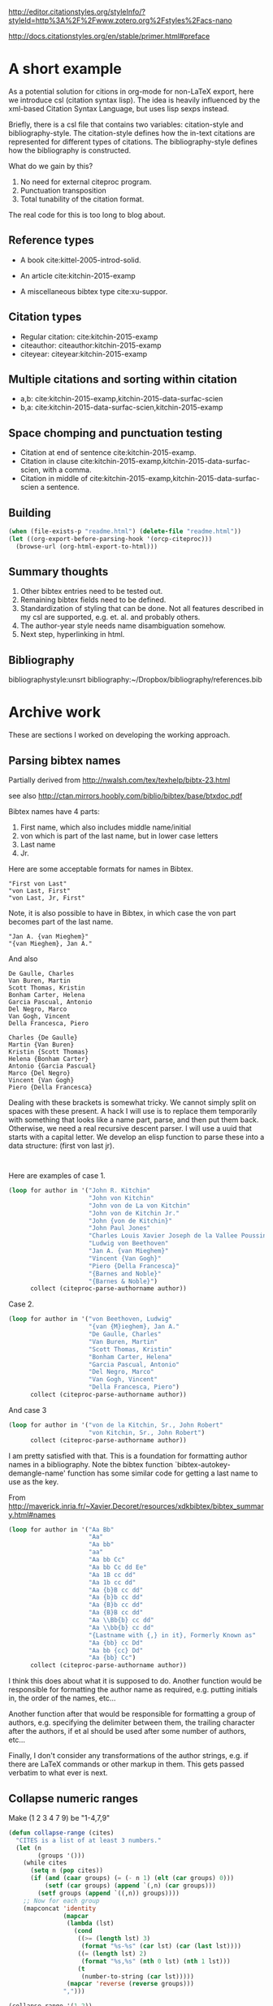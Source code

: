 
http://editor.citationstyles.org/styleInfo/?styleId=http%3A%2F%2Fwww.zotero.org%2Fstyles%2Facs-nano

http://docs.citationstyles.org/en/stable/primer.html#preface

* A short example

As a potential solution for citions in org-mode for non-LaTeX export, here we introduce csl (citation syntax lisp). The idea is heavily influenced by the xml-based Citation Syntax Language, but uses lisp sexps instead.

Briefly, there is a csl file that contains two variables: citation-style and bibliography-style. The citation-style defines how the in-text citations are represented for different types of citations. The bibliography-style defines how the bibliography is constructed.

What do we gain by this?
1. No need for external citeproc program.
2. Punctuation transposition
3. Total tunability of the citation format.

The real code for this is too long to blog about.

** Reference types

- A book cite:kittel-2005-introd-solid.

- An article cite:kitchin-2015-examp

- A miscellaneous bibtex type cite:xu-suppor.

** Citation types

- Regular citation:  cite:kitchin-2015-examp
- citeauthor:  citeauthor:kitchin-2015-examp
- citeyear:   citeyear:kitchin-2015-examp

** Multiple citations and sorting within citation
- a,b: cite:kitchin-2015-examp,kitchin-2015-data-surfac-scien
- b,a: cite:kitchin-2015-data-surfac-scien,kitchin-2015-examp

** Space chomping and punctuation testing
- Citation at end of sentence cite:kitchin-2015-examp.
- Citation in clause cite:kitchin-2015-examp,kitchin-2015-data-surfac-scien, with a comma.
- Citation in middle of cite:kitchin-2015-examp,kitchin-2015-data-surfac-scien a sentence.

** Building

#+BEGIN_SRC emacs-lisp
(when (file-exists-p "readme.html") (delete-file "readme.html"))
(let ((org-export-before-parsing-hook '(orcp-citeproc)))
  (browse-url (org-html-export-to-html)))
#+End_src

#+RESULTS:
: #<process open ./readme.html>


** Summary thoughts
1. Other bibtex entries need to be tested out.
2. Remaining bibtex fields need to be defined.
3. Standardization of styling that can be done. Not all features described in my csl are supported, e.g. et. al. and probably others.
4. The author-year style needs name disambiguation somehow.
5. Next step, hyperlinking in html.

** Bibliography
bibliographystyle:unsrt
bibliography:~/Dropbox/bibliography/references.bib


* Archive work
These are sections I worked on developing the working approach.
** Parsing bibtex names
Partially derived from http://nwalsh.com/tex/texhelp/bibtx-23.html

see also http://ctan.mirrors.hoobly.com/biblio/bibtex/base/btxdoc.pdf


Bibtex names have 4 parts:
1. First name, which also includes middle name/initial
2. von which is part of the last name, but in lower case letters
3. Last name
4. Jr.

Here are some acceptable formats for names in Bibtex.
#+BEGIN_EXAMPLE
"First von Last"
"von Last, First"
"von Last, Jr, First"
#+END_EXAMPLE

Note, it is also possible to have in Bibtex, in which case the von part becomes part of the last name.
#+BEGIN_EXAMPLE
"Jan A. {van Mieghem}"
"{van Mieghem}, Jan A."
#+END_EXAMPLE

And also

#+BEGIN_EXAMPLE
De Gaulle, Charles
Van Buren, Martin
Scott Thomas, Kristin
Bonham Carter, Helena
Garcia Pascual, Antonio
Del Negro, Marco
Van Gogh, Vincent
Della Francesca, Piero

Charles {De Gaulle}
Martin {Van Buren}
Kristin {Scott Thomas}
Helena {Bonham Carter}
Antonio {Garcia Pascual}
Marco {Del Negro}
Vincent {Van Gogh}
Piero {Della Francesca}
#+END_EXAMPLE

Dealing with these brackets is somewhat tricky. We cannot simply split on spaces with these present. A hack I will use is to replace them temporarily with something that looks like a name part, parse, and then put them back. Otherwise, we need a real recursive descent parser. I will use a uuid that starts with a capital letter. We develop an elisp function to parse these into a data structure: (first von last jr).



#+BEGIN_SRC emacs-lisp


#+END_SRC

#+RESULTS:
: citeproc-parse-authorname

Here are examples of case 1.
#+BEGIN_SRC emacs-lisp
(loop for author in '("John R. Kitchin"
                      "John von Kitchin"
                      "John von de La von Kitchin"
                      "John von de Kitchin Jr."
                      "John {von de Kitchin}"
                      "John Paul Jones"
                      "Charles Louis Xavier Joseph de la Vallee Poussin"
                      "Ludwig von Beethoven"
                      "Jan A. {van Mieghem}"
                      "Vincent {Van Gogh}"
                      "Piero {Della Francesca}"
                      "{Barnes and Noble}"
                      "{Barnes & Noble}")
      collect (citeproc-parse-authorname author))
#+END_SRC

#+RESULTS:
| John R.                     | nil           | Kitchin            | nil |
| John                        | von           | Kitchin            | nil |
| John                        | von de La von | Kitchin            | nil |
| John                        | von de        | Kitchin Jr.        | nil |
| John                        | nil           | {von de Kitchin}   | nil |
| John Paul                   | nil           | Jones              | nil |
| Charles Louis Xavier Joseph | de la         | Vallee Poussin     | nil |
| Ludwig                      | von           | Beethoven          | nil |
| Jan A.                      | nil           | {van Mieghem}      | nil |
| Vincent                     | nil           | {Van Gogh}         | nil |
| Piero                       | nil           | {Della Francesca}  | nil |
|                             | nil           | {Barnes and Noble} | nil |
|                             | nil           | {Barnes & Noble}   | nil |

Case 2.
#+BEGIN_SRC emacs-lisp
(loop for author in '("von Beethoven, Ludwig"
                      "{van {M}ieghem}, Jan A."
                      "De Gaulle, Charles"
                      "Van Buren, Martin"
                      "Scott Thomas, Kristin"
                      "Bonham Carter, Helena"
                      "Garcia Pascual, Antonio"
                      "Del Negro, Marco"
                      "Van Gogh, Vincent"
                      "Della Francesca, Piero")
      collect (citeproc-parse-authorname author))
#+END_SRC

#+RESULTS:
| Ludwig  | von | Beethoven       | nil |
| Jan A.  | nil | {van {M}ieghem} | nil |
| Charles | nil | De Gaulle       | nil |
| Martin  | nil | Van Buren       | nil |
| Kristin | nil | Scott Thomas    | nil |
| Helena  | nil | Bonham Carter   | nil |
| Antonio | nil | Garcia Pascual  | nil |
| Marco   | nil | Del Negro       | nil |
| Vincent | nil | Van Gogh        | nil |
| Piero   | nil | Della Francesca | nil |

And case 3
#+BEGIN_SRC emacs-lisp
(loop for author in '("von de la Kitchin, Sr., John Robert"
                      "von Kitchin, Sr., John Robert")
      collect (citeproc-parse-authorname author))
#+END_SRC

#+RESULTS:
| John Robert | von de la | Kitchin | Sr. |
| John Robert | von       | Kitchin | Sr. |


I am pretty satisfied with that. This is a foundation for formatting author names in a bibliography. Note the bibtex function `bibtex-autokey-demangle-name' function has some similar code for getting a last name to use as the key.

From http://maverick.inria.fr/~Xavier.Decoret/resources/xdkbibtex/bibtex_summary.html#names
#+BEGIN_SRC emacs-lisp
(loop for author in '("Aa Bb"
                      "Aa"
                      "Aa bb"
                      "aa"
                      "Aa bb Cc"
                      "Aa bb Cc dd Ee"
                      "Aa 1B cc dd"
                      "Aa 1b cc dd"
                      "Aa {b}B cc dd"
                      "Aa {b}b cc dd"
                      "Aa {B}b cc dd"
                      "Aa {B}B cc dd"
                      "Aa \\Bb{b} cc dd"
                      "Aa \\bb{b} cc dd"
                      "{Lastname with {,} in it}, Formerly Known as"
                      "Aa {bb} cc Dd"
                      "Aa bb {cc} Dd"
                      "Aa {bb} Cc")
      collect (citeproc-parse-authorname author))
#+END_SRC

#+RESULTS:
| Aa                | nil       | Bb                        | nil |
| nil               | nil       | Aa                        | nil |
| Aa                | nil       | bb                        | nil |
| nil               | nil       | aa                        | nil |
| Aa                | bb        | Cc                        | nil |
| Aa                | bb Cc dd  | Ee                        | nil |
| Aa                | 1B cc     | dd                        | nil |
| Aa                | 1b cc     | dd                        | nil |
| Aa                | {b}B cc   | dd                        | nil |
| Aa {b}b           | cc        | dd                        | nil |
| Aa {B}b           | cc        | dd                        | nil |
| Aa                | {B}B cc   | dd                        | nil |
| Aa                | \Bb{b} cc | dd                        | nil |
| Aa                | \bb{b} cc | dd                        | nil |
| Formerly Known as | nil       | {Lastname with {,} in it} | nil |
| Aa {bb}           | cc        | Dd                        | nil |
| Aa                | bb        | {cc} Dd                   | nil |
| Aa {bb}           | nil       | Cc                        | nil |


I think this does about what it is supposed to do. Another function would be responsible for formatting the author name as required, e.g. putting initials in, the order of the names, etc...

Another function after that would be responsible for formatting a group of authors, e.g. specifying the delimiter between them, the trailing character after the authors, if et al should be used after some number of authors, etc...

Finally, I don't consider any transformations of the author strings, e.g. if there are LaTeX commands or other markup in them. This gets passed verbatim to what ever is next.

** Collapse numeric ranges
Make (1 2 3 4 7 9) be "1-4,7,9"

#+BEGIN_SRC emacs-lisp
(defun collapse-range (cites)
  "CITES is a list of at least 3 numbers."
  (let (n
        (groups '()))
    (while cites
      (setq n (pop cites))
      (if (and (caar groups) (= (- n 1) (elt (car groups) 0)))
          (setf (car groups) (append `(,n) (car groups)))
        (setf groups (append `((,n)) groups))))
    ;; Now for each group
    (mapconcat 'identity
               (mapcar
                (lambda (lst)
                  (cond
                   ((>= (length lst) 3)
                    (format "%s-%s" (car lst) (car (last lst))))
                   ((= (length lst) 2)
                    (format "%s,%s" (nth 0 lst) (nth 1 lst)))
                   (t
                    (number-to-string (car lst)))))
                (mapcar 'reverse (reverse groups)))
               ",")))

(collapse-range '(1 2))

#+END_SRC

#+RESULTS:
: 1,2

** CSL parsing

*** Info nodes
This seems to be information about a CSL.
#+BEGIN_SRC emacs-lisp
(let (xml)
  (setq xml (with-temp-buffer
              (insert-file-contents "acs-nano.csl")
              (libxml-parse-xml-region (point-min) (point-max))))
  (xml-get-children xml 'info))
#+END_SRC

#+RESULTS:
#+BEGIN_SRC emacs-lisp
((info nil
       (title nil "ACS Nano")
       (title-short nil "ACS Nano")
       (id nil "http://www.zotero.org/styles/acs-nano")
       (link
        ((href . "http://www.zotero.org/styles/acs-nano")
         (rel . "self")))
       (link
        ((href . "http://www.zotero.org/styles/american-chemical-society-with-titles")
         (rel . "template")))
       (link
        ((href . "http://pubs.acs.org/paragonplus/submission/ancac3/ancac3_authguide.pdf")
         (rel . "documentation")))
       (category
        ((citation-format . "numeric")))
       (category
        ((field . "chemistry")))
       (issn nil "1936-0851")
       (eissn nil "1936-086X")
       (summary nil "ACS style with et al in italics")
       (updated nil "2014-09-21T00:39:49+00:00")
       (rights
        ((license . "http://creativecommons.org/licenses/by-sa/3.0/"))
        "This work is licensed under a Creative Commons Attribution-ShareAlike 3.0 License")))
#+END_SRC

*** Macro nodes
These seem to define inputs to a function that formats each field of an entry.

#+BEGIN_SRC emacs-lisp
(let (xml)
  (setq xml (with-temp-buffer
              (insert-file-contents "acs-nano.csl")
              (libxml-parse-xml-region (point-min) (point-max))))
  (xml-get-children xml 'macro))
#+END_SRC

#+RESULTS:
#+BEGIN_SRC emacs-lisp
((macro
  ((name . "editor"))
  (names
   ((variable . "editor"))
   (name
    ((sort-separator . ", ")
     (initialize-with . ". ")
     (name-as-sort-order . "all")
     (delimiter . "; ")
     (delimiter-precedes-last . "always")))
   (et-al
    ((font-style . "italic")))
   (label
    ((form . "short")
     (prefix . ", ")
     (text-case . "capitalize-first")))))
 (macro
  ((name . "author"))
  (names
   ((variable . "author")
    (suffix . "."))
   (name
    ((sort-separator . ", ")
     (initialize-with . ". ")
     (name-as-sort-order . "all")
     (delimiter . "; ")
     (delimiter-precedes-last . "always")))
   (et-al
    ((font-style . "italic")))
   (label
    ((form . "short")
     (prefix . ", ")
     (text-case . "capitalize-first")))))
 (macro
  ((name . "publisher"))
  (group
   ((delimiter . ": "))
   (text
    ((variable . "publisher")))
   (text
    ((variable . "publisher-place")))))
 (macro
  ((name . "title"))
  (choose nil
          (if
              ((type . "bill book graphic legal_case legislation motion_picture report song")
               (match . "any"))
              (text
               ((variable . "title")
                (text-case . "title")
                (font-style . "italic"))))
          (else nil
                (text
                 ((variable . "title")
                  (text-case . "title"))))))
 (macro
  ((name . "volume"))
  (group
   ((delimiter . " "))
   (text
    ((term . "volume")
     (form . "short")
     (text-case . "capitalize-first")))
   (text
    ((variable . "volume")))))
 (macro
  ((name . "series"))
  (text
   ((variable . "collection-title"))))
 (macro
  ((name . "pages"))
  (label
   ((variable . "page")
    (form . "short")
    (suffix . " ")))
  (text
   ((variable . "page"))))
 (macro
  ((name . "book-container"))
  (group
   ((delimiter . " "))
   (text
    ((macro . "title")
     (suffix . ".")))
   (text
    ((term . "in")
     (text-case . "capitalize-first")))
   (text
    ((variable . "container-title")
     (font-style . "italic")))))
 (macro
  ((name . "issued"))
  (date
   ((variable . "issued")
    (delimiter . " "))
   (date-part
    ((name . "year")))))
 (macro
  ((name . "full-issued"))
  (date
   ((variable . "issued")
    (delimiter . " "))
   (date-part
    ((name . "month")
     (form . "long")
     (suffix . " ")))
   (date-part
    ((name . "day")
     (suffix . ", ")))
   (date-part
    ((name . "year")))))
 (macro
  ((name . "edition"))
  (choose nil
          (if
              ((is-numeric . "edition"))
              (group
               ((delimiter . " "))
               (number
                ((variable . "edition")
                 (form . "ordinal")))
               (text
                ((term . "edition")
                 (form . "short")))))
          (else nil
                (text
                 ((variable . "edition")
                  (suffix . ".")))))))
#+END_SRC

*** Citation overlay
This seems to define the layout of a citation in the text, how they are sorted, collapsed, and delimited.

#+BEGIN_SRC emacs-lisp
,#+BEGIN_SRC emacs-lisp :results code
(let (xml)
  (setq xml (with-temp-buffer
              (insert-file-contents "acs-nano.csl")
              (libxml-parse-xml-region (point-min) (point-max))))
  (xml-get-children xml 'citation))
#+END_SRC

#+RESULTS:
#+BEGIN_SRC emacs-lisp
((citation
  ((collapse . "citation-number"))
  (sort nil
        (key
         ((variable . "citation-number"))))
  (layout
   ((delimiter . ",")
    (vertical-align . "sup"))
   (text
    ((variable . "citation-number"))))))
#+END_SRC

*** Bibliography

This seems to layout how the bibliography is constructed.
#+BEGIN_SRC emacs-lisp
(let (xml)
  (setq xml (with-temp-buffer
              (insert-file-contents "acs-nano.csl")
              (libxml-parse-xml-region (point-min) (point-max))))
  (xml-get-children xml 'bibliography))
#+END_SRC

#+RESULTS:
#+BEGIN_SRC emacs-lisp
((bibliography
  ((second-field-align . "flush")
   (entry-spacing . "0")
   (et-al-min . "11")
   (et-al-use-first . "10"))
  (layout
   ((suffix . "."))
   (text
    ((variable . "citation-number")
     (prefix . "(")
     (suffix . ") ")))
   (text
    ((macro . "author")
     (suffix . " ")))
   (choose nil
           (if
               ((type . "article-magazine"))
               (group
                ((delimiter . " "))
                (text
                 ((macro . "title")
                  (suffix . ".")))
                (text
                 ((variable . "container-title")
                  (font-style . "italic")
                  (suffix . ".")))
                (text
                 ((macro . "edition")))
                (text
                 ((macro . "publisher")))
                (text
                 ((macro . "full-issued")
                  (suffix . ",")))
                (text
                 ((macro . "pages")))))
           (else-if
            ((type . "thesis"))
            (group
             ((delimiter . ", "))
             (group
              ((delimiter . ". "))
              (text
               ((macro . "title")))
              (text
               ((variable . "genre"))))
             (text
              ((macro . "publisher")))
             (text
              ((macro . "issued")))
             (text
              ((macro . "volume")))
             (text
              ((macro . "pages")))))
           (else-if
            ((type . "bill book graphic legal_case legislation motion_picture report song")
             (match . "any"))
            (group
             ((delimiter . "; "))
             (text
              ((macro . "title")))
             (text
              ((macro . "editor")
               (prefix . " ")))
             (text
              ((macro . "series")))
             (text
              ((macro . "edition")))
             (choose nil
                     (if
                         ((type . "report"))
                         (group
                          ((delimiter . " "))
                          (text
                           ((variable . "genre")))
                          (text
                           ((variable . "number"))))))
             (group
              ((delimiter . ", "))
              (text
               ((macro . "publisher")))
              (text
               ((macro . "issued"))))
             (group
              ((delimiter . ", "))
              (text
               ((macro . "volume")))
              (text
               ((macro . "pages"))))))
           (else-if
            ((type . "patent"))
            (group
             ((delimiter . ", "))
             (group
              ((delimiter . ". "))
              (text
               ((macro . "title")))
              (text
               ((variable . "number"))))
             (date
              ((variable . "issued")
               (form . "text")))))
           (else-if
            ((type . "chapter paper-conference")
             (match . "any"))
            (group
             ((delimiter . "; "))
             (text
              ((macro . "book-container")))
             (text
              ((macro . "editor")))
             (text
              ((macro . "series")))
             (group
              ((delimiter . ", "))
              (text
               ((macro . "publisher")))
              (text
               ((macro . "issued"))))
             (group
              ((delimiter . ", "))
              (text
               ((macro . "volume")))
              (text
               ((macro . "pages"))))))
           (else-if
            ((type . "webpage"))
            (group
             ((delimiter . " "))
             (text
              ((variable . "title")))
             (text
              ((variable . "URL")))
             (date
              ((variable . "accessed")
               (prefix . "(accessed ")
               (suffix . ")")
               (delimiter . " "))
              (date-part
               ((name . "month")
                (form . "short")
                (strip-periods . "true")))
              (date-part
               ((name . "day")
                (suffix . ", ")))
              (date-part
               ((name . "year"))))))
           (else-if
            ((type . "article-journal"))
            (group
             ((delimiter . " "))
             (text
              ((macro . "title")
               (suffix . ".")))
             (text
              ((variable . "container-title")
               (font-style . "italic")
               (form . "short")))
             (group
              ((delimiter . ", "))
              (text
               ((macro . "issued")
                (font-weight . "bold")))
              (text
               ((variable . "volume")
                (font-style . "italic")))
              (text
               ((variable . "page"))))))
           (else nil
                 (group
                  ((delimiter . ", "))
                  (group
                   ((delimiter . ". "))
                   (text
                    ((macro . "title")))
                   (text
                    ((variable . "container-title")
                     (font-style . "italic"))))
                  (group
                   ((delimiter . ", "))
                   (text
                    ((macro . "issued")))
                   (text
                    ((variable . "volume")
                     (font-style . "italic")))
                   (text
                    ((variable . "page"))))))))))
#+END_SRC

**** Layout of entry
Here we get the layout of an entry.
#+BEGIN_SRC emacs-lisp
(let (xml)
  (setq xml (with-temp-buffer
              (insert-file-contents "acs-nano.csl")
              (libxml-parse-xml-region (point-min) (point-max))))
(car (xml-get-children  (car (xml-get-children xml 'bibliography)) 'layout)))
#+END_SRC

#+RESULTS:
#+BEGIN_SRC emacs-lisp
(layout
 ((suffix . "."))
 (text
  ((variable . "citation-number")
   (prefix . "(")
   (suffix . ") ")))
 (text
  ((macro . "author")
   (suffix . " ")))
 (choose nil
         (if
             ((type . "article-magazine"))
             (group
              ((delimiter . " "))
              (text
               ((macro . "title")
                (suffix . ".")))
              (text
               ((variable . "container-title")
                (font-style . "italic")
                (suffix . ".")))
              (text
               ((macro . "edition")))
              (text
               ((macro . "publisher")))
              (text
               ((macro . "full-issued")
                (suffix . ",")))
              (text
               ((macro . "pages")))))
         (else-if
          ((type . "thesis"))
          (group
           ((delimiter . ", "))
           (group
            ((delimiter . ". "))
            (text
             ((macro . "title")))
            (text
             ((variable . "genre"))))
           (text
            ((macro . "publisher")))
           (text
            ((macro . "issued")))
           (text
            ((macro . "volume")))
           (text
            ((macro . "pages")))))
         (else-if
          ((type . "bill book graphic legal_case legislation motion_picture report song")
           (match . "any"))
          (group
           ((delimiter . "; "))
           (text
            ((macro . "title")))
           (text
            ((macro . "editor")
             (prefix . " ")))
           (text
            ((macro . "series")))
           (text
            ((macro . "edition")))
           (choose nil
                   (if
                       ((type . "report"))
                       (group
                        ((delimiter . " "))
                        (text
                         ((variable . "genre")))
                        (text
                         ((variable . "number"))))))
           (group
            ((delimiter . ", "))
            (text
             ((macro . "publisher")))
            (text
             ((macro . "issued"))))
           (group
            ((delimiter . ", "))
            (text
             ((macro . "volume")))
            (text
             ((macro . "pages"))))))
         (else-if
          ((type . "patent"))
          (group
           ((delimiter . ", "))
           (group
            ((delimiter . ". "))
            (text
             ((macro . "title")))
            (text
             ((variable . "number"))))
           (date
            ((variable . "issued")
             (form . "text")))))
         (else-if
          ((type . "chapter paper-conference")
           (match . "any"))
          (group
           ((delimiter . "; "))
           (text
            ((macro . "book-container")))
           (text
            ((macro . "editor")))
           (text
            ((macro . "series")))
           (group
            ((delimiter . ", "))
            (text
             ((macro . "publisher")))
            (text
             ((macro . "issued"))))
           (group
            ((delimiter . ", "))
            (text
             ((macro . "volume")))
            (text
             ((macro . "pages"))))))
         (else-if
          ((type . "webpage"))
          (group
           ((delimiter . " "))
           (text
            ((variable . "title")))
           (text
            ((variable . "URL")))
           (date
            ((variable . "accessed")
             (prefix . "(accessed ")
             (suffix . ")")
             (delimiter . " "))
            (date-part
             ((name . "month")
              (form . "short")
              (strip-periods . "true")))
            (date-part
             ((name . "day")
              (suffix . ", ")))
            (date-part
             ((name . "year"))))))
         (else-if
          ((type . "article-journal"))
          (group
           ((delimiter . " "))
           (text
            ((macro . "title")
             (suffix . ".")))
           (text
            ((variable . "container-title")
             (font-style . "italic")
             (form . "short")))
           (group
            ((delimiter . ", "))
            (text
             ((macro . "issued")
              (font-weight . "bold")))
            (text
             ((variable . "volume")
              (font-style . "italic")))
            (text
             ((variable . "page"))))))
         (else nil
               (group
                ((delimiter . ", "))
                (group
                 ((delimiter . ". "))
                 (text
                  ((macro . "title")))
                 (text
                  ((variable . "container-title")
                   (font-style . "italic"))))
                (group
                 ((delimiter . ", "))
                 (text
                  ((macro . "issued")))
                 (text
                  ((variable . "volume")
                   (font-style . "italic")))
                 (text
                  ((variable . "page"))))))))
#+END_SRC

#+END_SRC
*** An overview of a CSL for ACS Nano
#+BEGIN_SRC emacs-lisp
(with-temp-buffer
  (insert-file-contents "acs-nano.csl")
  (libxml-parse-xml-region (point-min) (point-max)))
#+END_SRC

#+RESULTS:
#+BEGIN_SRC emacs-lisp
(style
 ((class . "in-text")
  (version . "1.0")
  (demote-non-dropping-particle . "sort-only")
  (page-range-format . "expanded")
  (default-locale . "en-US"))
 (info nil
       (title nil "ACS Nano")
       (title-short nil "ACS Nano")
       (id nil "http://www.zotero.org/styles/acs-nano")
       (link
        ((href . "http://www.zotero.org/styles/acs-nano")
         (rel . "self")))
       (link
        ((href . "http://www.zotero.org/styles/american-chemical-society-with-titles")
         (rel . "template")))
       (link
        ((href . "http://pubs.acs.org/paragonplus/submission/ancac3/ancac3_authguide.pdf")
         (rel . "documentation")))
       (category
        ((citation-format . "numeric")))
       (category
        ((field . "chemistry")))
       (issn nil "1936-0851")
       (eissn nil "1936-086X")
       (summary nil "ACS style with et al in italics")
       (updated nil "2014-09-21T00:39:49+00:00")
       (rights
        ((license . "http://creativecommons.org/licenses/by-sa/3.0/"))
        "This work is licensed under a Creative Commons Attribution-ShareAlike 3.0 License"))
 (macro
  ((name . "editor"))
  (names
   ((variable . "editor"))
   (name
    ((sort-separator . ", ")
     (initialize-with . ". ")
     (name-as-sort-order . "all")
     (delimiter . "; ")
     (delimiter-precedes-last . "always")))
   (et-al
    ((font-style . "italic")))
   (label
    ((form . "short")
     (prefix . ", ")
     (text-case . "capitalize-first")))))
 (macro
  ((name . "author"))
  (names
   ((variable . "author")
    (suffix . "."))
   (name
    ((sort-separator . ", ")
     (initialize-with . ". ")
     (name-as-sort-order . "all")
     (delimiter . "; ")
     (delimiter-precedes-last . "always")))
   (et-al
    ((font-style . "italic")))
   (label
    ((form . "short")
     (prefix . ", ")
     (text-case . "capitalize-first")))))
 (macro
  ((name . "publisher"))
  (group
   ((delimiter . ": "))
   (text
    ((variable . "publisher")))
   (text
    ((variable . "publisher-place")))))
 (macro
  ((name . "title"))
  (choose nil
          (if
              ((type . "bill book graphic legal_case legislation motion_picture report song")
               (match . "any"))
              (text
               ((variable . "title")
                (text-case . "title")
                (font-style . "italic"))))
          (else nil
                (text
                 ((variable . "title")
                  (text-case . "title"))))))
 (macro
  ((name . "volume"))
  (group
   ((delimiter . " "))
   (text
    ((term . "volume")
     (form . "short")
     (text-case . "capitalize-first")))
   (text
    ((variable . "volume")))))
 (macro
  ((name . "series"))
  (text
   ((variable . "collection-title"))))
 (macro
  ((name . "pages"))
  (label
   ((variable . "page")
    (form . "short")
    (suffix . " ")))
  (text
   ((variable . "page"))))
 (macro
  ((name . "book-container"))
  (group
   ((delimiter . " "))
   (text
    ((macro . "title")
     (suffix . ".")))
   (text
    ((term . "in")
     (text-case . "capitalize-first")))
   (text
    ((variable . "container-title")
     (font-style . "italic")))))
 (macro
  ((name . "issued"))
  (date
   ((variable . "issued")
    (delimiter . " "))
   (date-part
    ((name . "year")))))
 (macro
  ((name . "full-issued"))
  (date
   ((variable . "issued")
    (delimiter . " "))
   (date-part
    ((name . "month")
     (form . "long")
     (suffix . " ")))
   (date-part
    ((name . "day")
     (suffix . ", ")))
   (date-part
    ((name . "year")))))
 (macro
  ((name . "edition"))
  (choose nil
          (if
              ((is-numeric . "edition"))
              (group
               ((delimiter . " "))
               (number
                ((variable . "edition")
                 (form . "ordinal")))
               (text
                ((term . "edition")
                 (form . "short")))))
          (else nil
                (text
                 ((variable . "edition")
                  (suffix . "."))))))
 (citation
  ((collapse . "citation-number"))
  (sort nil
        (key
         ((variable . "citation-number"))))
  (layout
   ((delimiter . ",")
    (vertical-align . "sup"))
   (text
    ((variable . "citation-number")))))
 (bibliography
  ((second-field-align . "flush")
   (entry-spacing . "0")
   (et-al-min . "11")
   (et-al-use-first . "10"))
  (layout
   ((suffix . "."))
   (text
    ((variable . "citation-number")
     (prefix . "(")
     (suffix . ") ")))
   (text
    ((macro . "author")
     (suffix . " ")))
   (choose nil
           (if
               ((type . "article-magazine"))
               (group
                ((delimiter . " "))
                (text
                 ((macro . "title")
                  (suffix . ".")))
                (text
                 ((variable . "container-title")
                  (font-style . "italic")
                  (suffix . ".")))
                (text
                 ((macro . "edition")))
                (text
                 ((macro . "publisher")))
                (text
                 ((macro . "full-issued")
                  (suffix . ",")))
                (text
                 ((macro . "pages")))))
           (else-if
            ((type . "thesis"))
            (group
             ((delimiter . ", "))
             (group
              ((delimiter . ". "))
              (text
               ((macro . "title")))
              (text
               ((variable . "genre"))))
             (text
              ((macro . "publisher")))
             (text
              ((macro . "issued")))
             (text
              ((macro . "volume")))
             (text
              ((macro . "pages")))))
           (else-if
            ((type . "bill book graphic legal_case legislation motion_picture report song")
             (match . "any"))
            (group
             ((delimiter . "; "))
             (text
              ((macro . "title")))
             (text
              ((macro . "editor")
               (prefix . " ")))
             (text
              ((macro . "series")))
             (text
              ((macro . "edition")))
             (choose nil
                     (if
                         ((type . "report"))
                         (group
                          ((delimiter . " "))
                          (text
                           ((variable . "genre")))
                          (text
                           ((variable . "number"))))))
             (group
              ((delimiter . ", "))
              (text
               ((macro . "publisher")))
              (text
               ((macro . "issued"))))
             (group
              ((delimiter . ", "))
              (text
               ((macro . "volume")))
              (text
               ((macro . "pages"))))))
           (else-if
            ((type . "patent"))
            (group
             ((delimiter . ", "))
             (group
              ((delimiter . ". "))
              (text
               ((macro . "title")))
              (text
               ((variable . "number"))))
             (date
              ((variable . "issued")
               (form . "text")))))
           (else-if
            ((type . "chapter paper-conference")
             (match . "any"))
            (group
             ((delimiter . "; "))
             (text
              ((macro . "book-container")))
             (text
              ((macro . "editor")))
             (text
              ((macro . "series")))
             (group
              ((delimiter . ", "))
              (text
               ((macro . "publisher")))
              (text
               ((macro . "issued"))))
             (group
              ((delimiter . ", "))
              (text
               ((macro . "volume")))
              (text
               ((macro . "pages"))))))
           (else-if
            ((type . "webpage"))
            (group
             ((delimiter . " "))
             (text
              ((variable . "title")))
             (text
              ((variable . "URL")))
             (date
              ((variable . "accessed")
               (prefix . "(accessed ")
               (suffix . ")")
               (delimiter . " "))
              (date-part
               ((name . "month")
                (form . "short")
                (strip-periods . "true")))
              (date-part
               ((name . "day")
                (suffix . ", ")))
              (date-part
               ((name . "year"))))))
           (else-if
            ((type . "article-journal"))
            (group
             ((delimiter . " "))
             (text
              ((macro . "title")
               (suffix . ".")))
             (text
              ((variable . "container-title")
               (font-style . "italic")
               (form . "short")))
             (group
              ((delimiter . ", "))
              (text
               ((macro . "issued")
                (font-weight . "bold")))
              (text
               ((variable . "volume")
                (font-style . "italic")))
              (text
               ((variable . "page"))))))
           (else nil
                 (group
                  ((delimiter . ", "))
                  (group
                   ((delimiter . ". "))
                   (text
                    ((macro . "title")))
                   (text
                    ((variable . "container-title")
                     (font-style . "italic"))))
                  (group
                   ((delimiter . ", "))
                   (text
                    ((macro . "issued")))
                   (text
                    ((variable . "volume")
                     (font-style . "italic")))
                   (text
                    ((variable . "page"))))))))))
#+END_SRC
** Working example

#+BEGIN_SRC emacs-lisp
(add-to-list 'load-path ".")
(require 'org-ref-citeproc)
(require 'unsrt)
#+END_SRC

#+RESULTS:
: unsrt

My data cite:kitchin-2015-examp in Ref. citenum:kitchin-2015-data-surfac-scien.

A multicite cite:kitchin-2015-examp,kitchin-2015-data-surfac-scien

*** Getting the citations
#+BEGIN_SRC emacs-lisp
(mapcar
 (lambda (link)
   (org-element-property :type link))
 (orcp-collect-citations))
#+END_SRC

#+RESULTS:
| cite | citenum | cite |


I need a key to entry function
#+BEGIN_SRC emacs-lisp
(orcp-key-to-entry "kitchin-2015-examp")
#+END_SRC

#+RESULTS:
#+BEGIN_SRC emacs-lisp
(("=type=" . "article")
 ("=key=" . "kitchin-2015-examp")
 ("author" . "Kitchin, John R.")
 ("title" . "Examples of Effective Data Sharing in Scientific Publishing")
 ("journal" . "ACS Catalysis")
 ("volume" . "5")
 ("number" . "6")
 ("pages" . "3894-3899")
 ("year" . "2015")
 ("doi" . "10.1021/acscatal.5b00538")
 ("url" . " http://dx.doi.org/10.1021/acscatal.5b00538 ")
 ("keywords" . "DESC0004031, early-career, orgmode, Data sharing ")
 ("eprint" . " http://dx.doi.org/10.1021/acscatal.5b00538 "))
#+END_SRC

#+BEGIN_SRC emacs-lisp
(cdr (assoc "year" (orcp-key-to-entry "kitchin-2015-examp")))
#+END_SRC

#+RESULTS:
: 2015

cite:wang-2013-immob-co2

cite:antony-2012-pathw-c

cite:weaver-2011-high-selec

*** Sorting the entries
The unique entries will make up the bibliography. They might get sorted in a variety of ways, e.g. unsorted, alphabetically, by year, etc...
#+BEGIN_SRC emacs-lisp
(orcp-sort-entries-increasing-year (orcp-collect-unique-entries))
#+END_SRC

#+RESULTS:
| weaver-2011-high-selec         | (=type= . article) | (=key= . weaver-2011-high-selec)         | (author . Jason F. Weaver and Can Hakanoglu and Abbin Antony and Aravind\n                  Asthagiri)            | (title . High Selectivity for Primary {C-H} Bond Cleavage of Propane\n                  $\sigma$-complexes on the {PdO}(101) Surface)   | (keywords . alkane)           | (journal . J. Am. Chem. Soc.)       | (volume . 133) | (number . 40)       | (pages . 16196-16200)              | (year . 2011)                                                              | (doi . 10.1021/ja206599k)                            | (url . http://dx.doi.org/10.1021/ja206599k)                    | (date_added . Sat Nov 28 09:10:59 2015)                 |
| antony-2012-pathw-c            | (=type= . article) | (=key= . antony-2012-pathw-c)            | (author . Abbin Antony and Aravind Asthagiri and Jason F. Weaver)                                                 | (title . Pathways for {C-H} Bond Cleavage of Propane $\sigma$-complexes on\n                  {PdO}(101))                               | (keywords . alkane)           | (journal . Phys. Chem. Chem. Phys.) | (volume . 14)  | (number . 35)       | (pages . 12202)                    | (year . 2012)                                                              | (doi . 10.1039/c2cp41900a)                           | (url . http://dx.doi.org/10.1039/c2cp41900a)                   | (date_added . Sat Nov 28 09:13:32 2015)                 |
| wang-2013-immob-co2            | (=type= . article) | (=key= . wang-2013-immob-co2)            | (author . Xianfeng Wang and Novruz G. Akhmedov and Yuhua Duan and David\n                  Luebke and Bingyun Li) | (title . Immobilization of Amino Acid Ionic Liquids Into Nanoporous\n                  Microspheres As Robust Sorbents for Co2 Capture) | (journal . J. Mater. Chem. A) | (volume . 1)                        | (number . 9)   | (pages . 2978)      | (year . 2013)                      | (doi . 10.1039/c3ta00768e)                                                 | (url . http://dx.doi.org/10.1039/C3TA00768E)         | (date_added . Thu Dec 3 06:13:09 2015)                         |                                                         |
| kitchin-2015-examp             | (=type= . article) | (=key= . kitchin-2015-examp)             | (author . Kitchin, John R.)                                                                                       | (title . Examples of Effective Data Sharing in Scientific Publishing)                                                                   | (journal . ACS Catalysis)     | (volume . 5)                        | (number . 6)   | (pages . 3894-3899) | (year . 2015)                      | (doi . 10.1021/acscatal.5b00538)                                           | (url .  http://dx.doi.org/10.1021/acscatal.5b00538 ) | (keywords . DESC0004031, early-career, orgmode, Data sharing ) | (eprint .  http://dx.doi.org/10.1021/acscatal.5b00538 ) |
| kitchin-2015-data-surfac-scien | (=type= . article) | (=key= . kitchin-2015-data-surfac-scien) | (author . John R. Kitchin)                                                                                        | (title . Data Sharing in Surface Science)                                                                                               | (journal . Surface Science )  | (number . 0)                        | (pages .  - )  | (year . 2015)       | (doi . 10.1016/j.susc.2015.05.007) | (url . http://www.sciencedirect.com/science/article/pii/S0039602815001326) | (issn . 0039-6028)                                   | (keywords . DESC0004031, early-career, orgmode, Data sharing ) |                                                         |

cite:anderson-1977-raman

#+BEGIN_SRC emacs-lisp
(orcp-sort-entries-alphabetical (orcp-collect-unique-entries))
#+END_SRC

#+RESULTS:
| anderson-1977-raman            | (=type= . article) | (=key= . anderson-1977-raman)            | (author . George R. Anderson)                                                                                     | (title . The {R}aman Spectra of Carbon Dioxide in Liquid Water and\n                  Water-D2)                                         | (journal . J. Phys. Chem.)    | (volume . 81)                       | (number . 3)   | (pages . 273-276)   | (year . 1977)                      | (doi . 10.1021/j100518a017)                                                | (url . http://dx.doi.org/10.1021/j100518a017)        | (month . 2)                                                    | (eprint . http://pubs.acs.org/doi/pdf/10.1021/j100518a017) |
| antony-2012-pathw-c            | (=type= . article) | (=key= . antony-2012-pathw-c)            | (author . Abbin Antony and Aravind Asthagiri and Jason F. Weaver)                                                 | (title . Pathways for {C-H} Bond Cleavage of Propane $\sigma$-complexes on\n                  {PdO}(101))                               | (keywords . alkane)           | (journal . Phys. Chem. Chem. Phys.) | (volume . 14)  | (number . 35)       | (pages . 12202)                    | (year . 2012)                                                              | (doi . 10.1039/c2cp41900a)                           | (url . http://dx.doi.org/10.1039/c2cp41900a)                   | (date_added . Sat Nov 28 09:13:32 2015)                    |
| kitchin-2015-examp             | (=type= . article) | (=key= . kitchin-2015-examp)             | (author . Kitchin, John R.)                                                                                       | (title . Examples of Effective Data Sharing in Scientific Publishing)                                                                   | (journal . ACS Catalysis)     | (volume . 5)                        | (number . 6)   | (pages . 3894-3899) | (year . 2015)                      | (doi . 10.1021/acscatal.5b00538)                                           | (url .  http://dx.doi.org/10.1021/acscatal.5b00538 ) | (keywords . DESC0004031, early-career, orgmode, Data sharing ) | (eprint .  http://dx.doi.org/10.1021/acscatal.5b00538 )    |
| kitchin-2015-data-surfac-scien | (=type= . article) | (=key= . kitchin-2015-data-surfac-scien) | (author . John R. Kitchin)                                                                                        | (title . Data Sharing in Surface Science)                                                                                               | (journal . Surface Science )  | (number . 0)                        | (pages .  - )  | (year . 2015)       | (doi . 10.1016/j.susc.2015.05.007) | (url . http://www.sciencedirect.com/science/article/pii/S0039602815001326) | (issn . 0039-6028)                                   | (keywords . DESC0004031, early-career, orgmode, Data sharing ) |                                                            |
| wang-2013-immob-co2            | (=type= . article) | (=key= . wang-2013-immob-co2)            | (author . Xianfeng Wang and Novruz G. Akhmedov and Yuhua Duan and David\n                  Luebke and Bingyun Li) | (title . Immobilization of Amino Acid Ionic Liquids Into Nanoporous\n                  Microspheres As Robust Sorbents for Co2 Capture) | (journal . J. Mater. Chem. A) | (volume . 1)                        | (number . 9)   | (pages . 2978)      | (year . 2013)                      | (doi . 10.1039/c3ta00768e)                                                 | (url . http://dx.doi.org/10.1039/C3TA00768E)         | (date_added . Thu Dec 3 06:13:09 2015)                         |                                                            |
| weaver-2011-high-selec         | (=type= . article) | (=key= . weaver-2011-high-selec)         | (author . Jason F. Weaver and Can Hakanoglu and Abbin Antony and Aravind\n                  Asthagiri)            | (title . High Selectivity for Primary {C-H} Bond Cleavage of Propane\n                  $\sigma$-complexes on the {PdO}(101) Surface)   | (keywords . alkane)           | (journal . J. Am. Chem. Soc.)       | (volume . 133) | (number . 40)       | (pages . 16196-16200)              | (year . 2011)                                                              | (doi . 10.1021/ja206599k)                            | (url . http://dx.doi.org/10.1021/ja206599k)                    | (date_added . Sat Nov 28 09:10:59 2015)                    |

*** Getting a citation replacement
This will be taking a key, and the unique replacements, and computing a replacement for that key.

#+BEGIN_SRC emacs-lisp
(orcp-citation-author-year-label
 "anderson-1977-raman"
 (orcp-sort-entries-alphabetical (orcp-collect-unique-entries)))
#+END_SRC

#+RESULTS:
: Anderson 1977

citeauthor:wang-2013-immob-co2

citeyear:wang-2013-immob-co2

#+BEGIN_SRC emacs-lisp
(orcp-get-citation-style 'vertical-align 'citenum)

(cdr (assoc 'vertical-align (cdr (assoc 'citenum citation-style))))
#+END_SRC

#+RESULTS:
: baseline

#+BEGIN_SRC emacs-lisp
(setq orcp-unique-bibliography-links (orcp-collect-unique-entries))

(mapcar
 (lambda (link)
   (list
    (org-element-property :type link)
    (orcp-get-text-replacement link)) )
 (orcp-collect-citations))
#+END_SRC

#+RESULTS:
| cite       | {}^{1}   |
| citenum    | 2        |
| cite       | {}^{1,2} |
| cite       | {}^{3}   |
| cite       | {}^{4}   |
| cite       | {}^{5}   |
| cite       | {}^{6}   |
| citeauthor | Wang     |
| citeyear   | 2013     |


#+BEGIN_SRC emacs-lisp
(orcp-author (nth 3 (orcp-collect-unique-entries)))
#+END_SRC

#+RESULTS:
: Antony, Abbin; Asthagiri, Aravind and Weaver, Jason F..


#+BEGIN_SRC emacs-lisp
(let ((entry (nth 3 (orcp-collect-unique-entries))))
  (concat
   (orcp-author entry)
   (orcp-title entry)
   (orcp-journal entry)
   (orcp-volume entry)
   (orcp-pages entry)
   (orcp-year entry)
   (orcp-doi entry)))
#+END_SRC

#+RESULTS:
: Antony, Abbin; Asthagiri, Aravind and Weaver, Jason F., /Pathways for {C-H} Bond Cleavage of Propane $\sigma$-complexes on {PdO}(101)/, Phys. Chem. Chem. Phys., 14*(35)*, pp. 12202 (2012).doi:10.1039/c2cp41900a.

#+BEGIN_SRC emacs-lisp
(mapconcat 'identity (loop for entry in (orcp-collect-unique-entries)
                           collect
                           (concat
                            (orcp-author entry)
                            (orcp-title entry)
                            (orcp-journal entry)
                            (orcp-volume entry)
                            (orcp-pages entry)
                            (orcp-year entry)
                            (orcp-doi entry)))
           "\n\n")
#+END_SRC

#+RESULTS:
#+begin_example
Kitchin,  John R., /Examples of Effective Data Sharing in Scientific Publishing/, ACS Catalysis, 5*(6)*, pp. 3894-3899 (2015). doi:10.1021/acscatal.5b00538.

Kitchin, John R., /Data Sharing in Surface Science/, Surface Science , *(0)*, pp.  -  (2015). doi:10.1016/j.susc.2015.05.007.

Wang, Xianfeng; Akhmedov, Novruz G.; Duan, Yuhua; Luebke, David and Li, Bingyun, /Immobilization of Amino Acid Ionic Liquids Into Nanoporous Microspheres As Robust Sorbents for Co2 Capture/, J. Mater. Chem. A, 1*(9)*, pp. 2978 (2013). doi:10.1039/c3ta00768e.

Antony, Abbin; Asthagiri, Aravind and Weaver, Jason F., /Pathways for {C-H} Bond Cleavage of Propane $\sigma$-complexes on {PdO}(101)/, Phys. Chem. Chem. Phys., 14*(35)*, pp. 12202 (2012). doi:10.1039/c2cp41900a.

Weaver, Jason F.; Hakanoglu, Can; Antony, Abbin and Asthagiri, Aravind, /High Selectivity for Primary {C-H} Bond Cleavage of Propane $\sigma$-complexes on the {PdO}(101) Surface/, J. Am. Chem. Soc., 133*(40)*, pp. 16196-16200 (2011). doi:10.1021/ja206599k.

Anderson, George R., /The {R}aman Spectra of Carbon Dioxide in Liquid Water and Water-D2/, J. Phys. Chem., 81*(3)*, pp. 273-276 (1977). doi:10.1021/j100518a017.

Zhu,  Qingjun; Wegener,  Staci L.; Xie,  Chao; Uche,  Obioma; Neurock,  Matthew and Marks,  Tobin J., /Sulfur As a Selective "soft" Oxidant for Catalytic Methane Conversion Probed By Experiment and Theory/, Nature chemistry, 5, pp. 104-109 (2013). doi:10.1002/ange.201311111.

Lizzit, S.; Baraldi, A.; Groso, A.; Reuter, K.; Ganduglia-Pirovano, M. V.; Stampfl, C.; Scheffler, M.; Stichler, M.; Keller, C.; Wurth, W. and Menzel, D., /Surface Core-Level Shifts of Clean and Oxygen-Covered {Ru}(0001)/, Phys. Rev. B, 63*(20)*, pp. 205419 (2001). doi:10.1103/physrevb.63.205419.
#+end_example


cite:zhu-2013-sulfur,lizzit-2001-surfac-ru

cite:yeo-2012-in-situ,ye-2012-proces-charac
#+BEGIN_SRC emacs-lisp
(orcp-formatted-bibliography)
#+END_SRC

#+RESULTS:
#+begin_example
1.  Kitchin,  John  R.,  /Examples  of   Effective  Data  Sharing  in  Scientific
   Publishing/,    ACS     Catalysis,    5*(6)*,    pp.     3894-3899    (2015).
   doi:10.1021/acscatal.5b00538.

2.  Kitchin, John R., /Data Sharing in Surface Science/, Surface Science , *(0)*,
   pp. - (2015). doi:10.1016/j.susc.2015.05.007.

3.  Wang,  Xianfeng; Akhmedov,  Novruz G.;  Duan,  Yuhua; Luebke,  David and  Li,
   Bingyun,  /Immobilization  of  Amino   Acid  Ionic  Liquids  Into  Nanoporous
   Microspheres As Robust Sorbents for Co2  Capture/, J. Mater. Chem. A, 1*(9)*,
   pp. 2978 (2013). doi:10.1039/c3ta00768e.

4.  Antony, Abbin; Asthagiri,  Aravind and Weaver, Jason F.,  /Pathways for {C-H}
   Bond Cleavage of Propane $\sigma$-complexes on {PdO}(101)/, Phys. Chem. Chem.
   Phys., 14*(35)*, pp. 12202 (2012). doi:10.1039/c2cp41900a.

5.  Weaver, Jason F.; Hakanoglu, Can; Antony, Abbin and Asthagiri, Aravind, /High
   Selectivity for Primary {C-H} Bond  Cleavage of Propane $\sigma$-complexes on
   the  {PdO}(101)  Surface/, J.  Am.  Chem.  Soc., 133*(40)*,  pp.  16196-16200
   (2011). doi:10.1021/ja206599k.

6.  Anderson, George R.,  /The {R}aman Spectra of Carbon Dioxide  in Liquid Water
   and   Water-D2/,    J.   Phys.   Chem.,   81*(3)*,    pp.   273-276   (1977).
   doi:10.1021/j100518a017.

7.  Zhu, Qingjun;  Wegener, Staci L.;  Xie, Chao; Uche, Obioma;  Neurock, Matthew
   and Marks,  Tobin J.,  /Sulfur As  a Selective  "soft" Oxidant  for Catalytic
   Methane Conversion Probed By Experiment and Theory/, Nature chemistry, 5, pp.
   104-109 (2013). doi:10.1002/ange.201311111.

8.  Lizzit, S.;  Baraldi, A.; Groso,  A.; Reuter, K.; Ganduglia-Pirovano,  M. V.;
   Stampfl, C.; Scheffler,  M.; Stichler, M.; Keller, C.; Wurth,  W. and Menzel,
   D., /Surface Core-Level Shifts of Clean and Oxygen-Covered {Ru}(0001)/, Phys.
   Rev. B, 63*(20)*, pp. 205419 (2001). doi:10.1103/physrevb.63.205419.

9.  Yeo, Boon Siang and  Bell, Alexis T., /In Situ {R}aman  Study of Nickel Oxide
   and Gold-Supported  Nickel Oxide Catalysts for  the Electrochemical Evolution
   of Oxygen/,  The Journal  of Physical Chemistry  C, 116*(15)*,  pp. 8394-8400
   (2012). doi:10.1021/jp3007415.

10. Chunbo, Y.  E.; CHEN,  Guangwen and YUAN,  Quan, /Process  Characteristics of
   \ce{CO2} Absorption  By Aqueous Monoethanolamine in  a Microchannel Reactor/,
   Chinese  Journal  of  Chemical  Engineering,  20*(1)*,  pp.  111-119  (2012).
   doi:10.1016/s1004-9541(12)60370-x.

11. Kittel, Charles, /Introduction to Solid State Physics/, (2005).
#+end_example




cite:kittel-2005-introd-solid



*** Reading my csl
#+BEGIN_SRC emacs-lisp
(require 'unsrt)
(assoc 'sort bibliography-style)
#+END_SRC

#+RESULTS:
| sort | quote | citation-number |


**

** Putting it together
You run these to get the replacements

#+BEGIN_SRC emacs-lisp
(orcp-collect-citations)
(orcp-collect-unique-entries)
#+END_SRC

#+BEGIN_SRC emacs-lisp
(loop for link in *orcp-citation-links*
      for repl in (orcp-get-citation-replacements)
      collect
      (list repl
            (org-element-property :begin link)
            (org-element-property :end link)))
#+END_SRC

#+RESULTS:
| {}^{1}    | 29467 | 29491 |
| 2         | 29499 | 29537 |
| {}^{1,2}  | 29552 | 29606 |
| {}^{3}    | 30578 | 30602 |
| {}^{4}    | 30604 | 30628 |
| {}^{5}    | 30630 | 30657 |
| {}^{6}    | 34705 | 34729 |
| Wang      | 39698 | 39728 |
| 2013      | 39730 | 39758 |
| {}^{7,8}  | 43188 | 43230 |
| {}^{9,10} | 43232 | 43275 |
| {}^{11}   | 45939 | 45968 |

#+BEGIN_SRC emacs-lisp
(orcp-formatted-bibliography)
#+END_SRC

#+RESULTS:
#+begin_example
1.  Kitchin,  John  R.,  /Examples  of   Effective  Data  Sharing  in  Scientific
   Publishing/,    ACS     Catalysis,    5*(6)*,    pp.     3894-3899    (2015).
   doi:10.1021/acscatal.5b00538.

2.  Kitchin, John R., /Data Sharing in Surface Science/, Surface Science , *(0)*,
   pp. - (2015). doi:10.1016/j.susc.2015.05.007.

3.  Wang,  Xianfeng; Akhmedov,  Novruz G.;  Duan,  Yuhua; Luebke,  David and  Li,
   Bingyun,  /Immobilization  of  Amino   Acid  Ionic  Liquids  Into  Nanoporous
   Microspheres As Robust Sorbents for Co2  Capture/, J. Mater. Chem. A, 1*(9)*,
   pp. 2978 (2013). doi:10.1039/c3ta00768e.

4.  Antony, Abbin; Asthagiri,  Aravind and Weaver, Jason F.,  /Pathways for {C-H}
   Bond Cleavage of Propane $\sigma$-complexes on {PdO}(101)/, Phys. Chem. Chem.
   Phys., 14*(35)*, pp. 12202 (2012). doi:10.1039/c2cp41900a.

5.  Weaver, Jason F.; Hakanoglu, Can; Antony, Abbin and Asthagiri, Aravind, /High
   Selectivity for Primary {C-H} Bond  Cleavage of Propane $\sigma$-complexes on
   the  {PdO}(101)  Surface/, J.  Am.  Chem.  Soc., 133*(40)*,  pp.  16196-16200
   (2011). doi:10.1021/ja206599k.

6.  Anderson, George R.,  /The {R}aman Spectra of Carbon Dioxide  in Liquid Water
   and   Water-D2/,    J.   Phys.   Chem.,   81*(3)*,    pp.   273-276   (1977).
   doi:10.1021/j100518a017.

7.  Zhu, Qingjun;  Wegener, Staci L.;  Xie, Chao; Uche, Obioma;  Neurock, Matthew
   and Marks,  Tobin J.,  /Sulfur As  a Selective  "soft" Oxidant  for Catalytic
   Methane Conversion Probed By Experiment and Theory/, Nature chemistry, 5, pp.
   104-109 (2013). doi:10.1002/ange.201311111.

8.  Lizzit, S.;  Baraldi, A.; Groso,  A.; Reuter, K.; Ganduglia-Pirovano,  M. V.;
   Stampfl, C.; Scheffler,  M.; Stichler, M.; Keller, C.; Wurth,  W. and Menzel,
   D., /Surface Core-Level Shifts of Clean and Oxygen-Covered {Ru}(0001)/, Phys.
   Rev. B, 63*(20)*, pp. 205419 (2001). doi:10.1103/physrevb.63.205419.

9.  Yeo, Boon Siang and  Bell, Alexis T., /In Situ {R}aman  Study of Nickel Oxide
   and Gold-Supported  Nickel Oxide Catalysts for  the Electrochemical Evolution
   of Oxygen/,  The Journal  of Physical Chemistry  C, 116*(15)*,  pp. 8394-8400
   (2012). doi:10.1021/jp3007415.

10. Chunbo, Y.  E.; CHEN,  Guangwen and YUAN,  Quan, /Process  Characteristics of
   \ce{CO2} Absorption  By Aqueous Monoethanolamine in  a Microchannel Reactor/,
   Chinese  Journal  of  Chemical  Engineering,  20*(1)*,  pp.  111-119  (2012).
   doi:10.1016/s1004-9541(12)60370-x.

11. Kittel, Charles, /Introduction to Solid State Physics/, (2005).
#+end_example



#+BEGIN_SRC emacs-lisp
(loop for link in (org-element-map
                        (org-element-parse-buffer) 'link 'identity)
        if (string= "bibliographystyle"
                    (org-element-property :type link))
        do
        ;; get path for style
        (let ((style (intern (org-element-property :path link)))))
        (load-library style)
        )
#+END_SRC
